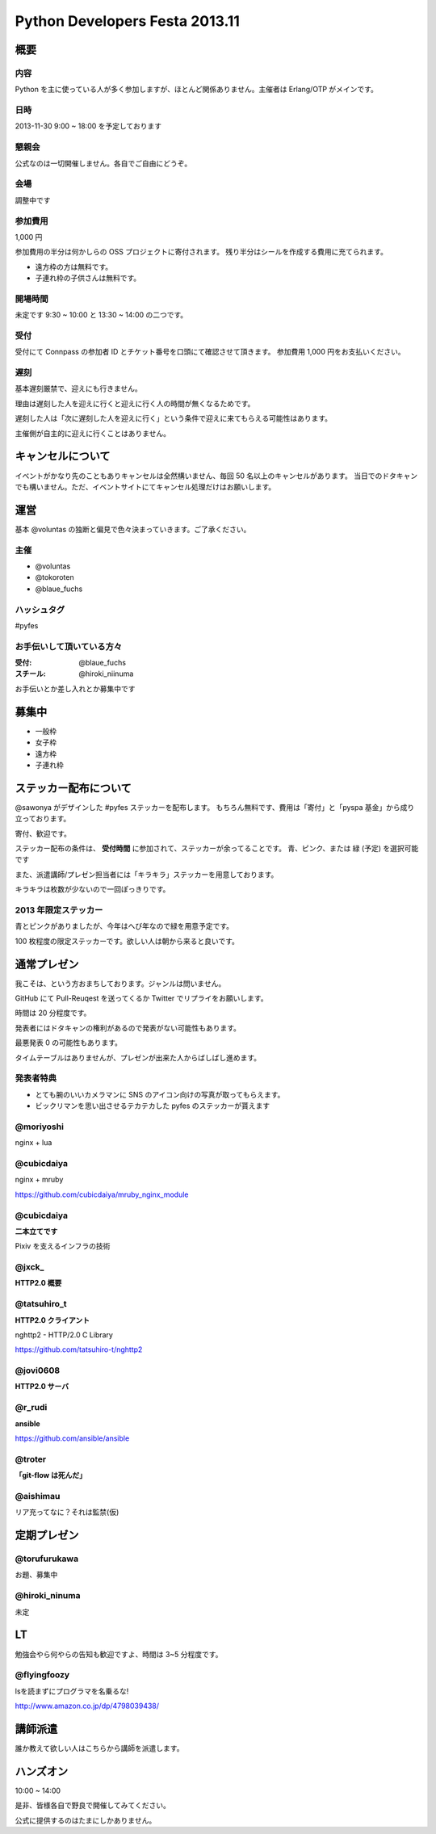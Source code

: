 ###############################
Python Developers Festa 2013.11
###############################

概要
====

内容
----

Python を主に使っている人が多く参加しますが、ほとんど関係ありません。主催者は Erlang/OTP がメインです。

日時
----

2013-11-30 9:00 ~ 18:00 を予定しております

懇親会
------

公式なのは一切開催しません。各自でご自由にどうぞ。

会場
----

調整中です

参加費用
--------

1,000 円

参加費用の半分は何かしらの OSS プロジェクトに寄付されます。
残り半分はシールを作成する費用に充てられます。

- 遠方枠の方は無料です。
- 子連れ枠の子供さんは無料です。

開場時間
--------

未定です
9:30 ~ 10:00 と 13:30 ~ 14:00 の二つです。

受付
----

受付にて Connpass の参加者 ID とチケット番号を口頭にて確認させて頂きます。
参加費用 1,000 円をお支払いください。

遅刻
----

基本遅刻厳禁で、迎えにも行きません。

理由は遅刻した人を迎えに行くと迎えに行く人の時間が無くなるためです。

遅刻した人は「次に遅刻した人を迎えに行く」という条件で迎えに来てもらえる可能性はあります。

主催側が自主的に迎えに行くことはありません。

キャンセルについて
==================

イベントがかなり先のこともありキャンセルは全然構いません、毎回 50 名以上のキャンセルがあります。
当日でのドタキャンでも構いません。ただ、イベントサイトにてキャンセル処理だけはお願いします。

運営
====

基本 @voluntas の独断と偏見で色々決まっていきます。ご了承ください。

主催
----

- @voluntas
- @tokoroten
- @blaue_fuchs

ハッシュタグ
------------

#pyfes

お手伝いして頂いている方々
--------------------------

:受付: @blaue_fuchs
:スチール: @hiroki_niinuma

お手伝いとか差し入れとか募集中です

募集中
======

- 一般枠
- 女子枠
- 遠方枠
- 子連れ枠

ステッカー配布について
======================

@sawonya がデザインした #pyfes ステッカーを配布します。
もちろん無料です、費用は「寄付」と「pyspa 基金」から成り立っております。

寄付、歓迎です。

ステッカー配布の条件は、 **受付時間** に参加されて、ステッカーが余ってることです。
青、ピンク、または 緑 (予定) を選択可能です

また、派遣講師/プレゼン担当者には「キラキラ」ステッカーを用意しております。

キラキラは枚数が少ないので一回ぽっきりです。

2013 年限定ステッカー
---------------------

青とピンクがありましたが、今年はへび年なので緑を用意予定です。

100 枚程度の限定ステッカーです。欲しい人は朝から来ると良いです。

通常プレゼン
============

我こそは、という方おまちしております。ジャンルは問いません。

GitHub にて Pull-Reuqest を送ってくるか Twitter でリプライをお願いします。

時間は 20 分程度です。

発表者にはドタキャンの権利があるので発表がない可能性もあります。

最悪発表 0 の可能性もあります。

タイムテーブルはありませんが、プレゼンが出来た人からばしばし進めます。

発表者特典
----------

- とても腕のいいカメラマンに SNS のアイコン向けの写真が取ってもらえます。
- ビックリマンを思い出させるテカテカした pyfes のステッカーが貰えます

@moriyoshi
----------

nginx + lua

@cubicdaiya
-----------

nginx + mruby

https://github.com/cubicdaiya/mruby_nginx_module

@cubicdaiya
-----------

**二本立てです**

Pixiv を支えるインフラの技術

@jxck_
------

**HTTP2.0 概要**

@tatsuhiro_t
------------

**HTTP2.0 クライアント**

nghttp2 - HTTP/2.0 C Library

https://github.com/tatsuhiro-t/nghttp2

@jovi0608
---------

**HTTP2.0 サーバ**

@r_rudi
-------

**ansible**

https://github.com/ansible/ansible

@troter
-------

**「git-flow は死んだ」**

@aishimau
---------

リア充ってなに？それは監禁(仮)


定期プレゼン
============

@torufurukawa
-------------

お題、募集中

@hiroki_ninuma
--------------

未定

LT
==

勉強会やら何やらの告知も歓迎ですよ、時間は 3~5 分程度です。

@flyingfoozy
------------

lsを読まずにプログラマを名乗るな!

http://www.amazon.co.jp/dp/4798039438/

講師派遣
========

誰か教えて欲しい人はこちらから講師を派遣します。

ハンズオン
==========

10:00 ~ 14:00

是非、皆様各自で野良で開催してみてください。

公式に提供するのはたまにしかありません。
